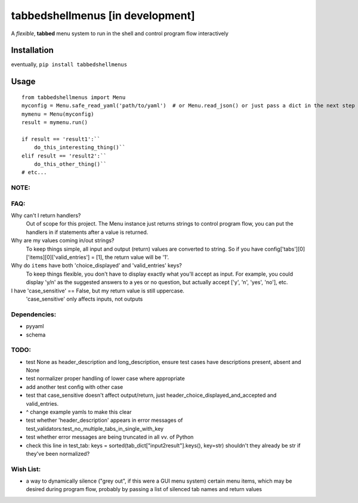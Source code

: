tabbedshellmenus [in development]
=================================

.. image:: https://secure.travis-ci.org/Prooffreader/tabbedshellmenus.png
    :target: http://travis-ci.org/Prooffreader/tabbedshellmenus

.. image:: https://ci.appveyor.com/api/projects/status/preqq0h4peiad07a?svg=true
    :target: https://ci.appveyor.com/project/Prooffreader/tabbedshellmenus

.. image:: https://api.codacy.com/project/badge/Coverage/dae598fbe5b04b0e90e9e2080bb68c11
    :target: https://www.codacy.com/app/Prooffreader/tabbedshellmenus?utm_source=github.com&utm_medium=referral&utm_content=Prooffreader/tabbedshellmenus&utm_campaign=Badge_Coverage)

.. image:: https://api.codacy.com/project/badge/Grade/dae598fbe5b04b0e90e9e2080bb68c11
    :target: https://www.codacy.com/app/Prooffreader/tabbedshellmenus?utm_source=github.com&amp;utm_medium=referral&amp;utm_content=Prooffreader/tabbedshellmenus&amp;utm_campaign=Badge_Grade)

.. image:: https://img.shields.io/badge/code%20style-black-lightgrey.svg
    :target: https://github.com/ambv/black

.. image:: https://img.shields.io/badge/python-2.7%7C3.5%7C3.6%7C3.7-blue.svg
    :target: https://www.python.org/

.. image:: https://img.shields.io/badge/platform-linux--64%7Cwin--32%7Cwin--64-lightgrey.svg
    :target: https://github.com/Prooffreader/tabbedshellmenus

.. image:: https://img.shields.io/badge/pypi%20package-tbd-brightgreen.svg
    :target: https://github.com/Prooffreader/tabbedshellmenus

.. image:: https://img.shields.io/badge/implementation-cpython-blue.svg
    :target: https://github.com/Prooffreader/tabbedshellmenus

A *flexible*, **tabbed** menu system to run in the shell and control program flow interactively

Installation
------------

eventually, ``pip install tabbedshellmenus``

Usage
-----


::

    from tabbedshellmenus import Menu
    myconfig = Menu.safe_read_yaml('path/to/yaml')  # or Menu.read_json() or just pass a dict in the next step
    mymenu = Menu(myconfig)
    result = mymenu.run()
    
    if result == 'result1':``
        do_this_interesting_thing()``
    elif result == 'result2':``
        do_this_other_thing()``
    # etc...

NOTE:
^^^^^


FAQ:
^^^^

Why can't I return handlers?
    Out of scope for this project. The Menu instance just returns strings to control program flow, you can put the handlers in if statements after a value is returned.

Why are my values coming in/out strings?
    To keep things simple, all input and output (return) values are converted to string. So if you have config['tabs'][0]['items][0]['valid_entries'] = [1], the return value will be '1'.

Why do ``items`` have both 'choice_displayed' and 'valid_entries' keys?
    To keep things flexible, you don't have to display exactly what you'll accept as input. For example, you could display 'y/n' as the suggested answers to a yes or no question, but actually accept ['y', 'n', 'yes', 'no'], etc.

I have 'case_sensitive' == False, but my return value is still uppercase.
    'case_sensitive' only affects inputs, not outputs

Dependencies:
^^^^^^^^^^^^^

* pyyaml
* schema


TODO:
^^^^^

* test None as header_description and long_description, ensure test cases have descriptions present, absent and None
* test normalizer proper handling of lower case where appropriate
* add another test config with other case
* test that case_sensitive doesn't affect output/return, just header_choice_displayed_and_accepted and valid_entries.
* ^ change example yamls to make this clear
* test whether 'header_description' appears in error messages of test_validators:test_no_multiple_tabs_in_single_with_key
* test whether error messages are being truncated in all vv. of Python
* check this line in test_tab: keys = sorted(tab_dict["input2result"].keys(), key=str) shouldn't they already be str if they've been normalized?
Wish List:
^^^^^^^^^^

* a way to dynamically silence ("grey out", if this were a GUI menu system) certain menu items, which may be desired during program flow, probably by passing a list of silenced tab names and return values
